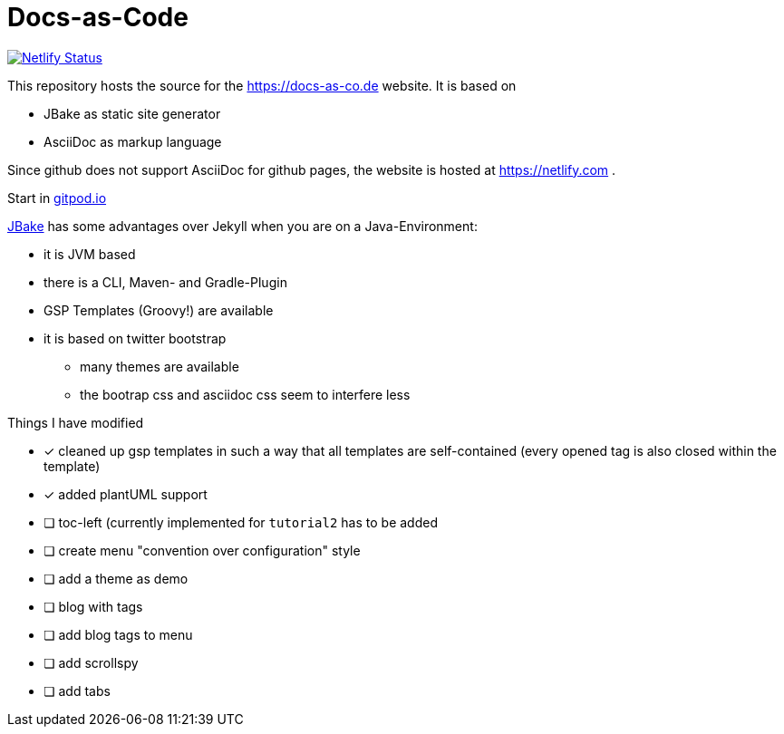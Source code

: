 = Docs-as-Code

image::https://api.netlify.com/api/v1/badges/a19a2bf7-7316-4bff-9a85-045c1d54b7b1/deploy-status[Netlify Status,link="https://app.netlify.com/sites/docs-as-code/deploys"]


This repository hosts the source for the https://docs-as-co.de website.
It is based on

* JBake as static site generator
* AsciiDoc as markup language

Since github does not support AsciiDoc for github pages, the website is hosted at https://netlify.com .

Start in https://gitpod.io#https://github.com/docToolchain/docs-as-co.de[gitpod.io]

https://jbake.org[JBake] has some advantages over Jekyll when you are on a Java-Environment:

* it is JVM based
* there is a CLI, Maven- and Gradle-Plugin
* GSP Templates (Groovy!) are available
* it is based on twitter bootstrap
** many themes are available
** the bootrap css and asciidoc css seem to interfere less

Things I have modified

* [x] cleaned up gsp templates in such a way that all templates are self-contained (every opened tag is also closed within the template)
* [x] added plantUML support
* [ ] toc-left (currently implemented for `tutorial2` has to be added
* [ ] create menu "convention over configuration" style
* [ ] add a theme as demo
* [ ] blog with tags
* [ ] add blog tags to menu
* [ ] add scrollspy
* [ ] add tabs
